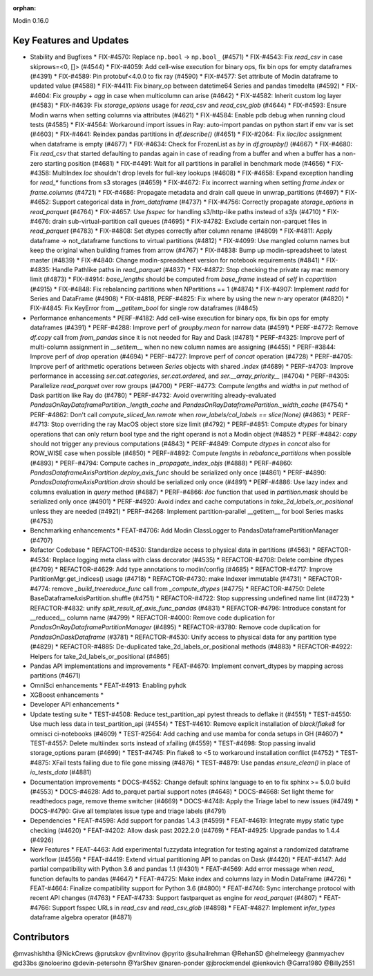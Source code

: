 :orphan:

Modin 0.16.0

Key Features and Updates
------------------------

* Stability and Bugfixes
  * FIX-#4570: Replace ``np.bool`` -> ``np.bool_`` (#4571)
  * FIX-#4543: Fix `read_csv` in case skiprows=<0, []> (#4544)
  * FIX-#4059: Add cell-wise execution for binary ops, fix bin ops for empty dataframes (#4391)
  * FIX-#4589: Pin protobuf<4.0.0 to fix ray (#4590)
  * FIX-#4577: Set attribute of Modin dataframe to updated value (#4588)
  * FIX-#4411: Fix binary_op between datetime64 Series and pandas timedelta (#4592)
  * FIX-#4604: Fix `groupby` + `agg` in case when multicolumn can arise (#4642)
  * FIX-#4582: Inherit custom log layer (#4583)
  * FIX-#4639: Fix `storage_options` usage for `read_csv` and `read_csv_glob` (#4644)
  * FIX-#4593: Ensure Modin warns when setting columns via attributes (#4621)
  * FIX-#4584: Enable pdb debug when running cloud tests (#4585)
  * FIX-#4564: Workaround import issues in Ray: auto-import pandas on python start if env var is set (#4603)
  * FIX-#4641: Reindex pandas partitions in `df.describe()` (#4651)
  * FIX-#2064: Fix `iloc`/`loc` assignment when dataframe is empty (#4677)
  * FIX-#4634: Check for FrozenList as `by` in `df.groupby()` (#4667)
  * FIX-#4680: Fix `read_csv` that started defaulting to pandas again in case of reading from a buffer and when a buffer has a non-zero starting position (#4681)
  * FIX-#4491: Wait for all partitions in parallel in benchmark mode (#4656)
  * FIX-#4358: MultiIndex `loc` shouldn't drop levels for full-key lookups (#4608)
  * FIX-#4658: Expand exception handling for `read_*` functions from s3 storages (#4659)
  * FIX-#4672: Fix incorrect warning when setting `frame.index` or `frame.columns` (#4721)
  * FIX-#4686: Propagate metadata and drain call queue in unwrap_partitions (#4697)
  * FIX-#4652: Support categorical data in `from_dataframe` (#4737)
  * FIX-#4756: Correctly propagate `storage_options` in `read_parquet` (#4764)
  * FIX-#4657: Use `fsspec` for handling s3/http-like paths instead of `s3fs` (#4710)
  * FIX-#4676: drain sub-virtual-partition call queues (#4695)
  * FIX-#4782: Exclude certain non-parquet files in `read_parquet` (#4783)
  * FIX-#4808: Set dtypes correctly after column rename (#4809)
  * FIX-#4811: Apply dataframe -> not_dataframe functions to virtual partitions (#4812)
  * FIX-#4099: Use mangled column names but keep the original when building frames from arrow (#4767)
  * FIX-#4838: Bump up modin-spreadsheet to latest master (#4839)
  * FIX-#4840: Change modin-spreadsheet version for notebook requirements (#4841)
  * FIX-#4835: Handle Pathlike paths in `read_parquet` (#4837)
  * FIX-#4872: Stop checking the private ray mac memory limit (#4873)
  * FIX-#4914: `base_lengths` should be computed from `base_frame` instead of `self` in `copartition` (#4915)
  * FIX-#4848: Fix rebalancing partitions when NPartitions == 1 (#4874)
  * FIX-#4907: Implement `radd` for Series and DataFrame (#4908)
  * FIX-#4818, PERF-#4825: Fix where by using the new n-ary operator (#4820)    
  * FIX-#4845: Fix KeyError from `__getitem_bool` for single row dataframes (#4845)
* Performance enhancements
  * PERF-#4182: Add cell-wise execution for binary ops, fix bin ops for empty dataframes (#4391)
  * PERF-#4288: Improve perf of `groupby.mean` for narrow data (#4591)
  * PERF-#4772: Remove `df.copy` call from `from_pandas` since it is not needed for Ray and Dask (#4781)
  * PERF-#4325: Improve perf of multi-column assignment in `__setitem__` when no new column names are assigning (#4455)
  * PERF-#3844: Improve perf of `drop` operation (#4694)
  * PERF-#4727: Improve perf of `concat` operation (#4728)
  * PERF-#4705: Improve perf of arithmetic operations between `Series` objects with shared `.index` (#4689)
  * PERF-#4703: Improve performance in accessing `ser.cat.categories`, `ser.cat.ordered`, and `ser.__array_priority__` (#4704)
  * PERF-#4305: Parallelize `read_parquet` over row groups (#4700)
  * PERF-#4773: Compute `lengths` and `widths` in `put` method of Dask partition like Ray do (#4780)
  * PERF-#4732: Avoid overwriting already-evaluated `PandasOnRayDataframePartition._length_cache` and `PandasOnRayDataframePartition._width_cache` (#4754)
  * PERF-#4862: Don't call `compute_sliced_len.remote` when `row_labels/col_labels == slice(None)` (#4863)
  * PERF-#4713: Stop overriding the ray MacOS object store size limit (#4792)
  * PERF-#4851: Compute `dtypes` for binary operations that can only return bool type and the right operand is not a Modin object (#4852)
  * PERF-#4842: `copy` should not trigger any previous computations (#4843)
  * PERF-#4849: Compute `dtypes` in `concat` also for ROW_WISE case when possible (#4850)
  * PERF-#4892: Compute `lengths` in `rebalance_partitions` when possible (#4893)
  * PERF-#4794: Compute caches in `_propagate_index_objs` (#4888)
  * PERF-#4860: `PandasDataframeAxisPartition.deploy_axis_func` should be serialized only once (#4861)
  * PERF-#4890: `PandasDataframeAxisPartition.drain` should be serialized only once (#4891)
  * PERF-#4886: Use lazy index and columns evaluation in `query` method (#4887)
  * PERF-#4866: `iloc` function that used in `partition.mask` should be serialized only once (#4901)
  * PERF-#4920: Avoid index and cache computations in `take_2d_labels_or_positional` unless they are needed (#4921)
  * PERF-#4268: Implement partition-parallel __getitem__ for bool Series masks (#4753)
* Benchmarking enhancements
  * FEAT-#4706: Add Modin ClassLogger to PandasDataframePartitionManager (#4707)
* Refactor Codebase
  * REFACTOR-#4530: Standardize access to physical data in partitions (#4563)
  * REFACTOR-#4534: Replace logging meta class with class decorator (#4535)
  * REFACTOR-#4708: Delete combine dtypes (#4709)
  * REFACTOR-#4629: Add type annotations to modin/config (#4685)
  * REFACTOR-#4717: Improve PartitionMgr.get_indices() usage (#4718)
  * REFACTOR-#4730: make Indexer immutable (#4731)
  * REFACTOR-#4774: remove `_build_treereduce_func` call from `_compute_dtypes` (#4775)
  * REFACTOR-#4750: Delete BaseDataframeAxisPartition.shuffle (#4751)
  * REFACTOR-#4722: Stop suppressing undefined name lint (#4723)
  * REFACTOR-#4832: unify `split_result_of_axis_func_pandas` (#4831)
  * REFACTOR-#4796: Introduce constant for __reduced__ column name (#4799)
  * REFACTOR-#4000: Remove code duplication for `PandasOnRayDataframePartitionManager` (#4895)
  * REFACTOR-#3780: Remove code duplication for `PandasOnDaskDataframe` (#3781)
  * REFACTOR-#4530: Unify access to physical data for any partition type (#4829)
  * REFACTOR-#4885: De-duplicated take_2d_labels_or_positional methods (#4883)
  * REFACTOR-#4922: Helpers for take_2d_labels_or_positional (#4865)
* Pandas API implementations and improvements
  * FEAT-#4670: Implement convert_dtypes by mapping across partitions (#4671)
* OmniSci enhancements
  * FEAT-#4913: Enabling pyhdk
* XGBoost enhancements
  *
* Developer API enhancements
  *
* Update testing suite
  * TEST-#4508: Reduce test_partition_api pytest threads to deflake it (#4551)
  * TEST-#4550: Use much less data in test_partition_api (#4554)
  * TEST-#4610: Remove explicit installation of `black`/`flake8` for omnisci ci-notebooks (#4609)
  * TEST-#2564: Add caching and use mamba for conda setups in GH (#4607)
  * TEST-#4557: Delete multiindex sorts instead of xfailing (#4559)
  * TEST-#4698: Stop passing invalid storage_options param (#4699)
  * TEST-#4745: Pin flake8 to <5 to workaround installation conflict (#4752)
  * TEST-#4875: XFail tests failing due to file gone missing (#4876)
  * TEST-#4879: Use pandas `ensure_clean()` in place of `io_tests_data` (#4881)
* Documentation improvements
  * DOCS-#4552: Change default sphinx language to en to fix sphinx >= 5.0.0 build (#4553)
  * DOCS-#4628: Add to_parquet partial support notes (#4648)
  * DOCS-#4668: Set light theme for readthedocs page, remove theme switcher (#4669)
  * DOCS-#4748: Apply the Triage label to new issues (#4749)
  * DOCS-#4790: Give all templates issue type and triage labels (#4791)
* Dependencies
  * FEAT-#4598: Add support for pandas 1.4.3 (#4599)
  * FEAT-#4619: Integrate mypy static type checking (#4620)
  * FEAT-#4202: Allow dask past 2022.2.0 (#4769)
  * FEAT-#4925: Upgrade pandas to 1.4.4 (#4926)
* New Features
  * FEAT-4463: Add experimental fuzzydata integration for testing against a randomized dataframe workflow (#4556)
  * FEAT-#4419: Extend virtual partitioning API to pandas on Dask (#4420)
  * FEAT-#4147: Add partial compatibility with Python 3.6 and pandas 1.1 (#4301)
  * FEAT-#4569: Add error message when `read_` function defaults to pandas (#4647)
  * FEAT-#4725: Make index and columns lazy in Modin DataFrame (#4726)
  * FEAT-#4664: Finalize compatibility support for Python 3.6 (#4800)
  * FEAT-#4746: Sync interchange protocol with recent API changes (#4763)
  * FEAT-#4733: Support fastparquet as engine for `read_parquet` (#4807)
  * FEAT-#4766: Support fsspec URLs in `read_csv` and `read_csv_glob` (#4898)
  * FEAT-#4827: Implement `infer_types` dataframe algebra operator (#4871)

Contributors
------------
@mvashishtha
@NickCrews
@prutskov
@vnlitvinov
@pyrito
@suhailrehman
@RehanSD
@helmeleegy
@anmyachev
@d33bs
@noloerino
@devin-petersohn
@YarShev
@naren-ponder
@jbrockmendel
@ienkovich
@Garra1980
@Billy2551
